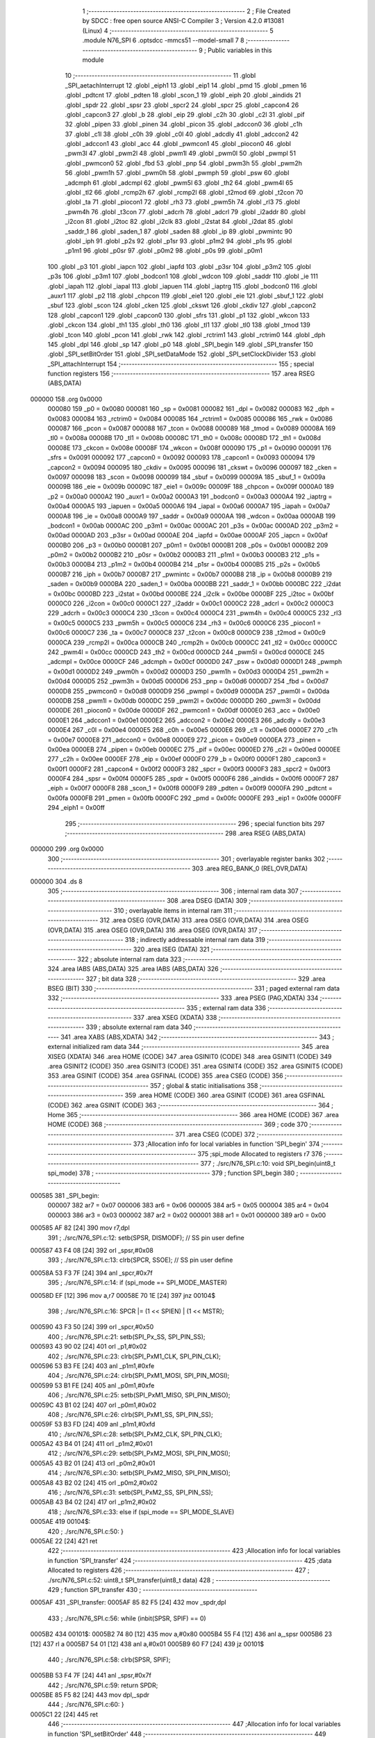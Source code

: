                                       1 ;--------------------------------------------------------
                                      2 ; File Created by SDCC : free open source ANSI-C Compiler
                                      3 ; Version 4.2.0 #13081 (Linux)
                                      4 ;--------------------------------------------------------
                                      5 	.module N76_SPI
                                      6 	.optsdcc -mmcs51 --model-small
                                      7 	
                                      8 ;--------------------------------------------------------
                                      9 ; Public variables in this module
                                     10 ;--------------------------------------------------------
                                     11 	.globl _SPI_aetachInterrupt
                                     12 	.globl _eiph1
                                     13 	.globl _eip1
                                     14 	.globl _pmd
                                     15 	.globl _pmen
                                     16 	.globl _pdtcnt
                                     17 	.globl _pdten
                                     18 	.globl _scon_1
                                     19 	.globl _eiph
                                     20 	.globl _aindids
                                     21 	.globl _spdr
                                     22 	.globl _spsr
                                     23 	.globl _spcr2
                                     24 	.globl _spcr
                                     25 	.globl _capcon4
                                     26 	.globl _capcon3
                                     27 	.globl _b
                                     28 	.globl _eip
                                     29 	.globl _c2h
                                     30 	.globl _c2l
                                     31 	.globl _pif
                                     32 	.globl _pipen
                                     33 	.globl _pinen
                                     34 	.globl _picon
                                     35 	.globl _adccon0
                                     36 	.globl _c1h
                                     37 	.globl _c1l
                                     38 	.globl _c0h
                                     39 	.globl _c0l
                                     40 	.globl _adcdly
                                     41 	.globl _adccon2
                                     42 	.globl _adccon1
                                     43 	.globl _acc
                                     44 	.globl _pwmcon1
                                     45 	.globl _piocon0
                                     46 	.globl _pwm3l
                                     47 	.globl _pwm2l
                                     48 	.globl _pwm1l
                                     49 	.globl _pwm0l
                                     50 	.globl _pwmpl
                                     51 	.globl _pwmcon0
                                     52 	.globl _fbd
                                     53 	.globl _pnp
                                     54 	.globl _pwm3h
                                     55 	.globl _pwm2h
                                     56 	.globl _pwm1h
                                     57 	.globl _pwm0h
                                     58 	.globl _pwmph
                                     59 	.globl _psw
                                     60 	.globl _adcmph
                                     61 	.globl _adcmpl
                                     62 	.globl _pwm5l
                                     63 	.globl _th2
                                     64 	.globl _pwm4l
                                     65 	.globl _tl2
                                     66 	.globl _rcmp2h
                                     67 	.globl _rcmp2l
                                     68 	.globl _t2mod
                                     69 	.globl _t2con
                                     70 	.globl _ta
                                     71 	.globl _piocon1
                                     72 	.globl _rh3
                                     73 	.globl _pwm5h
                                     74 	.globl _rl3
                                     75 	.globl _pwm4h
                                     76 	.globl _t3con
                                     77 	.globl _adcrh
                                     78 	.globl _adcrl
                                     79 	.globl _i2addr
                                     80 	.globl _i2con
                                     81 	.globl _i2toc
                                     82 	.globl _i2clk
                                     83 	.globl _i2stat
                                     84 	.globl _i2dat
                                     85 	.globl _saddr_1
                                     86 	.globl _saden_1
                                     87 	.globl _saden
                                     88 	.globl _ip
                                     89 	.globl _pwmintc
                                     90 	.globl _iph
                                     91 	.globl _p2s
                                     92 	.globl _p1sr
                                     93 	.globl _p1m2
                                     94 	.globl _p1s
                                     95 	.globl _p1m1
                                     96 	.globl _p0sr
                                     97 	.globl _p0m2
                                     98 	.globl _p0s
                                     99 	.globl _p0m1
                                    100 	.globl _p3
                                    101 	.globl _iapcn
                                    102 	.globl _iapfd
                                    103 	.globl _p3sr
                                    104 	.globl _p3m2
                                    105 	.globl _p3s
                                    106 	.globl _p3m1
                                    107 	.globl _bodcon1
                                    108 	.globl _wdcon
                                    109 	.globl _saddr
                                    110 	.globl _ie
                                    111 	.globl _iapah
                                    112 	.globl _iapal
                                    113 	.globl _iapuen
                                    114 	.globl _iaptrg
                                    115 	.globl _bodcon0
                                    116 	.globl _auxr1
                                    117 	.globl _p2
                                    118 	.globl _chpcon
                                    119 	.globl _eie1
                                    120 	.globl _eie
                                    121 	.globl _sbuf_1
                                    122 	.globl _sbuf
                                    123 	.globl _scon
                                    124 	.globl _cken
                                    125 	.globl _ckswt
                                    126 	.globl _ckdiv
                                    127 	.globl _capcon2
                                    128 	.globl _capcon1
                                    129 	.globl _capcon0
                                    130 	.globl _sfrs
                                    131 	.globl _p1
                                    132 	.globl _wkcon
                                    133 	.globl _ckcon
                                    134 	.globl _th1
                                    135 	.globl _th0
                                    136 	.globl _tl1
                                    137 	.globl _tl0
                                    138 	.globl _tmod
                                    139 	.globl _tcon
                                    140 	.globl _pcon
                                    141 	.globl _rwk
                                    142 	.globl _rctrim1
                                    143 	.globl _rctrim0
                                    144 	.globl _dph
                                    145 	.globl _dpl
                                    146 	.globl _sp
                                    147 	.globl _p0
                                    148 	.globl _SPI_begin
                                    149 	.globl _SPI_transfer
                                    150 	.globl _SPI_setBitOrder
                                    151 	.globl _SPI_setDataMode
                                    152 	.globl _SPI_setClockDivider
                                    153 	.globl _SPI_attachInterrupt
                                    154 ;--------------------------------------------------------
                                    155 ; special function registers
                                    156 ;--------------------------------------------------------
                                    157 	.area RSEG    (ABS,DATA)
      000000                        158 	.org 0x0000
                           000080   159 _p0	=	0x0080
                           000081   160 _sp	=	0x0081
                           000082   161 _dpl	=	0x0082
                           000083   162 _dph	=	0x0083
                           000084   163 _rctrim0	=	0x0084
                           000085   164 _rctrim1	=	0x0085
                           000086   165 _rwk	=	0x0086
                           000087   166 _pcon	=	0x0087
                           000088   167 _tcon	=	0x0088
                           000089   168 _tmod	=	0x0089
                           00008A   169 _tl0	=	0x008a
                           00008B   170 _tl1	=	0x008b
                           00008C   171 _th0	=	0x008c
                           00008D   172 _th1	=	0x008d
                           00008E   173 _ckcon	=	0x008e
                           00008F   174 _wkcon	=	0x008f
                           000090   175 _p1	=	0x0090
                           000091   176 _sfrs	=	0x0091
                           000092   177 _capcon0	=	0x0092
                           000093   178 _capcon1	=	0x0093
                           000094   179 _capcon2	=	0x0094
                           000095   180 _ckdiv	=	0x0095
                           000096   181 _ckswt	=	0x0096
                           000097   182 _cken	=	0x0097
                           000098   183 _scon	=	0x0098
                           000099   184 _sbuf	=	0x0099
                           00009A   185 _sbuf_1	=	0x009a
                           00009B   186 _eie	=	0x009b
                           00009C   187 _eie1	=	0x009c
                           00009F   188 _chpcon	=	0x009f
                           0000A0   189 _p2	=	0x00a0
                           0000A2   190 _auxr1	=	0x00a2
                           0000A3   191 _bodcon0	=	0x00a3
                           0000A4   192 _iaptrg	=	0x00a4
                           0000A5   193 _iapuen	=	0x00a5
                           0000A6   194 _iapal	=	0x00a6
                           0000A7   195 _iapah	=	0x00a7
                           0000A8   196 _ie	=	0x00a8
                           0000A9   197 _saddr	=	0x00a9
                           0000AA   198 _wdcon	=	0x00aa
                           0000AB   199 _bodcon1	=	0x00ab
                           0000AC   200 _p3m1	=	0x00ac
                           0000AC   201 _p3s	=	0x00ac
                           0000AD   202 _p3m2	=	0x00ad
                           0000AD   203 _p3sr	=	0x00ad
                           0000AE   204 _iapfd	=	0x00ae
                           0000AF   205 _iapcn	=	0x00af
                           0000B0   206 _p3	=	0x00b0
                           0000B1   207 _p0m1	=	0x00b1
                           0000B1   208 _p0s	=	0x00b1
                           0000B2   209 _p0m2	=	0x00b2
                           0000B2   210 _p0sr	=	0x00b2
                           0000B3   211 _p1m1	=	0x00b3
                           0000B3   212 _p1s	=	0x00b3
                           0000B4   213 _p1m2	=	0x00b4
                           0000B4   214 _p1sr	=	0x00b4
                           0000B5   215 _p2s	=	0x00b5
                           0000B7   216 _iph	=	0x00b7
                           0000B7   217 _pwmintc	=	0x00b7
                           0000B8   218 _ip	=	0x00b8
                           0000B9   219 _saden	=	0x00b9
                           0000BA   220 _saden_1	=	0x00ba
                           0000BB   221 _saddr_1	=	0x00bb
                           0000BC   222 _i2dat	=	0x00bc
                           0000BD   223 _i2stat	=	0x00bd
                           0000BE   224 _i2clk	=	0x00be
                           0000BF   225 _i2toc	=	0x00bf
                           0000C0   226 _i2con	=	0x00c0
                           0000C1   227 _i2addr	=	0x00c1
                           0000C2   228 _adcrl	=	0x00c2
                           0000C3   229 _adcrh	=	0x00c3
                           0000C4   230 _t3con	=	0x00c4
                           0000C4   231 _pwm4h	=	0x00c4
                           0000C5   232 _rl3	=	0x00c5
                           0000C5   233 _pwm5h	=	0x00c5
                           0000C6   234 _rh3	=	0x00c6
                           0000C6   235 _piocon1	=	0x00c6
                           0000C7   236 _ta	=	0x00c7
                           0000C8   237 _t2con	=	0x00c8
                           0000C9   238 _t2mod	=	0x00c9
                           0000CA   239 _rcmp2l	=	0x00ca
                           0000CB   240 _rcmp2h	=	0x00cb
                           0000CC   241 _tl2	=	0x00cc
                           0000CC   242 _pwm4l	=	0x00cc
                           0000CD   243 _th2	=	0x00cd
                           0000CD   244 _pwm5l	=	0x00cd
                           0000CE   245 _adcmpl	=	0x00ce
                           0000CF   246 _adcmph	=	0x00cf
                           0000D0   247 _psw	=	0x00d0
                           0000D1   248 _pwmph	=	0x00d1
                           0000D2   249 _pwm0h	=	0x00d2
                           0000D3   250 _pwm1h	=	0x00d3
                           0000D4   251 _pwm2h	=	0x00d4
                           0000D5   252 _pwm3h	=	0x00d5
                           0000D6   253 _pnp	=	0x00d6
                           0000D7   254 _fbd	=	0x00d7
                           0000D8   255 _pwmcon0	=	0x00d8
                           0000D9   256 _pwmpl	=	0x00d9
                           0000DA   257 _pwm0l	=	0x00da
                           0000DB   258 _pwm1l	=	0x00db
                           0000DC   259 _pwm2l	=	0x00dc
                           0000DD   260 _pwm3l	=	0x00dd
                           0000DE   261 _piocon0	=	0x00de
                           0000DF   262 _pwmcon1	=	0x00df
                           0000E0   263 _acc	=	0x00e0
                           0000E1   264 _adccon1	=	0x00e1
                           0000E2   265 _adccon2	=	0x00e2
                           0000E3   266 _adcdly	=	0x00e3
                           0000E4   267 _c0l	=	0x00e4
                           0000E5   268 _c0h	=	0x00e5
                           0000E6   269 _c1l	=	0x00e6
                           0000E7   270 _c1h	=	0x00e7
                           0000E8   271 _adccon0	=	0x00e8
                           0000E9   272 _picon	=	0x00e9
                           0000EA   273 _pinen	=	0x00ea
                           0000EB   274 _pipen	=	0x00eb
                           0000EC   275 _pif	=	0x00ec
                           0000ED   276 _c2l	=	0x00ed
                           0000EE   277 _c2h	=	0x00ee
                           0000EF   278 _eip	=	0x00ef
                           0000F0   279 _b	=	0x00f0
                           0000F1   280 _capcon3	=	0x00f1
                           0000F2   281 _capcon4	=	0x00f2
                           0000F3   282 _spcr	=	0x00f3
                           0000F3   283 _spcr2	=	0x00f3
                           0000F4   284 _spsr	=	0x00f4
                           0000F5   285 _spdr	=	0x00f5
                           0000F6   286 _aindids	=	0x00f6
                           0000F7   287 _eiph	=	0x00f7
                           0000F8   288 _scon_1	=	0x00f8
                           0000F9   289 _pdten	=	0x00f9
                           0000FA   290 _pdtcnt	=	0x00fa
                           0000FB   291 _pmen	=	0x00fb
                           0000FC   292 _pmd	=	0x00fc
                           0000FE   293 _eip1	=	0x00fe
                           0000FF   294 _eiph1	=	0x00ff
                                    295 ;--------------------------------------------------------
                                    296 ; special function bits
                                    297 ;--------------------------------------------------------
                                    298 	.area RSEG    (ABS,DATA)
      000000                        299 	.org 0x0000
                                    300 ;--------------------------------------------------------
                                    301 ; overlayable register banks
                                    302 ;--------------------------------------------------------
                                    303 	.area REG_BANK_0	(REL,OVR,DATA)
      000000                        304 	.ds 8
                                    305 ;--------------------------------------------------------
                                    306 ; internal ram data
                                    307 ;--------------------------------------------------------
                                    308 	.area DSEG    (DATA)
                                    309 ;--------------------------------------------------------
                                    310 ; overlayable items in internal ram
                                    311 ;--------------------------------------------------------
                                    312 	.area	OSEG    (OVR,DATA)
                                    313 	.area	OSEG    (OVR,DATA)
                                    314 	.area	OSEG    (OVR,DATA)
                                    315 	.area	OSEG    (OVR,DATA)
                                    316 	.area	OSEG    (OVR,DATA)
                                    317 ;--------------------------------------------------------
                                    318 ; indirectly addressable internal ram data
                                    319 ;--------------------------------------------------------
                                    320 	.area ISEG    (DATA)
                                    321 ;--------------------------------------------------------
                                    322 ; absolute internal ram data
                                    323 ;--------------------------------------------------------
                                    324 	.area IABS    (ABS,DATA)
                                    325 	.area IABS    (ABS,DATA)
                                    326 ;--------------------------------------------------------
                                    327 ; bit data
                                    328 ;--------------------------------------------------------
                                    329 	.area BSEG    (BIT)
                                    330 ;--------------------------------------------------------
                                    331 ; paged external ram data
                                    332 ;--------------------------------------------------------
                                    333 	.area PSEG    (PAG,XDATA)
                                    334 ;--------------------------------------------------------
                                    335 ; external ram data
                                    336 ;--------------------------------------------------------
                                    337 	.area XSEG    (XDATA)
                                    338 ;--------------------------------------------------------
                                    339 ; absolute external ram data
                                    340 ;--------------------------------------------------------
                                    341 	.area XABS    (ABS,XDATA)
                                    342 ;--------------------------------------------------------
                                    343 ; external initialized ram data
                                    344 ;--------------------------------------------------------
                                    345 	.area XISEG   (XDATA)
                                    346 	.area HOME    (CODE)
                                    347 	.area GSINIT0 (CODE)
                                    348 	.area GSINIT1 (CODE)
                                    349 	.area GSINIT2 (CODE)
                                    350 	.area GSINIT3 (CODE)
                                    351 	.area GSINIT4 (CODE)
                                    352 	.area GSINIT5 (CODE)
                                    353 	.area GSINIT  (CODE)
                                    354 	.area GSFINAL (CODE)
                                    355 	.area CSEG    (CODE)
                                    356 ;--------------------------------------------------------
                                    357 ; global & static initialisations
                                    358 ;--------------------------------------------------------
                                    359 	.area HOME    (CODE)
                                    360 	.area GSINIT  (CODE)
                                    361 	.area GSFINAL (CODE)
                                    362 	.area GSINIT  (CODE)
                                    363 ;--------------------------------------------------------
                                    364 ; Home
                                    365 ;--------------------------------------------------------
                                    366 	.area HOME    (CODE)
                                    367 	.area HOME    (CODE)
                                    368 ;--------------------------------------------------------
                                    369 ; code
                                    370 ;--------------------------------------------------------
                                    371 	.area CSEG    (CODE)
                                    372 ;------------------------------------------------------------
                                    373 ;Allocation info for local variables in function 'SPI_begin'
                                    374 ;------------------------------------------------------------
                                    375 ;spi_mode                  Allocated to registers r7 
                                    376 ;------------------------------------------------------------
                                    377 ;	./src/N76_SPI.c:10: void SPI_begin(uint8_t spi_mode)
                                    378 ;	-----------------------------------------
                                    379 ;	 function SPI_begin
                                    380 ;	-----------------------------------------
      000585                        381 _SPI_begin:
                           000007   382 	ar7 = 0x07
                           000006   383 	ar6 = 0x06
                           000005   384 	ar5 = 0x05
                           000004   385 	ar4 = 0x04
                           000003   386 	ar3 = 0x03
                           000002   387 	ar2 = 0x02
                           000001   388 	ar1 = 0x01
                           000000   389 	ar0 = 0x00
      000585 AF 82            [24]  390 	mov	r7,dpl
                                    391 ;	./src/N76_SPI.c:12: setb(SPSR, DISMODF); // SS pin user define
      000587 43 F4 08         [24]  392 	orl	_spsr,#0x08
                                    393 ;	./src/N76_SPI.c:13: clrb(SPCR, SSOE);	 // SS pin user define
      00058A 53 F3 7F         [24]  394 	anl	_spcr,#0x7f
                                    395 ;	./src/N76_SPI.c:14: if (spi_mode == SPI_MODE_MASTER)
      00058D EF               [12]  396 	mov	a,r7
      00058E 70 1E            [24]  397 	jnz	00104$
                                    398 ;	./src/N76_SPI.c:16: SPCR |= (1 << SPIEN) | (1 << MSTR);
      000590 43 F3 50         [24]  399 	orl	_spcr,#0x50
                                    400 ;	./src/N76_SPI.c:21: setb(SPI_Px_SS, SPI_PIN_SS);
      000593 43 90 02         [24]  401 	orl	_p1,#0x02
                                    402 ;	./src/N76_SPI.c:23: clrb(SPI_PxM1_CLK, SPI_PIN_CLK);
      000596 53 B3 FE         [24]  403 	anl	_p1m1,#0xfe
                                    404 ;	./src/N76_SPI.c:24: clrb(SPI_PxM1_MOSI, SPI_PIN_MOSI);
      000599 53 B1 FE         [24]  405 	anl	_p0m1,#0xfe
                                    406 ;	./src/N76_SPI.c:25: setb(SPI_PxM1_MISO, SPI_PIN_MISO);
      00059C 43 B1 02         [24]  407 	orl	_p0m1,#0x02
                                    408 ;	./src/N76_SPI.c:26: clrb(SPI_PxM1_SS, SPI_PIN_SS);
      00059F 53 B3 FD         [24]  409 	anl	_p1m1,#0xfd
                                    410 ;	./src/N76_SPI.c:28: setb(SPI_PxM2_CLK, SPI_PIN_CLK);
      0005A2 43 B4 01         [24]  411 	orl	_p1m2,#0x01
                                    412 ;	./src/N76_SPI.c:29: setb(SPI_PxM2_MOSI, SPI_PIN_MOSI);
      0005A5 43 B2 01         [24]  413 	orl	_p0m2,#0x01
                                    414 ;	./src/N76_SPI.c:30: setb(SPI_PxM2_MISO, SPI_PIN_MISO);
      0005A8 43 B2 02         [24]  415 	orl	_p0m2,#0x02
                                    416 ;	./src/N76_SPI.c:31: setb(SPI_PxM2_SS, SPI_PIN_SS);
      0005AB 43 B4 02         [24]  417 	orl	_p1m2,#0x02
                                    418 ;	./src/N76_SPI.c:33: else if (spi_mode == SPI_MODE_SLAVE)
      0005AE                        419 00104$:
                                    420 ;	./src/N76_SPI.c:50: }
      0005AE 22               [24]  421 	ret
                                    422 ;------------------------------------------------------------
                                    423 ;Allocation info for local variables in function 'SPI_transfer'
                                    424 ;------------------------------------------------------------
                                    425 ;data                      Allocated to registers 
                                    426 ;------------------------------------------------------------
                                    427 ;	./src/N76_SPI.c:52: uint8_t SPI_transfer(uint8_t data)
                                    428 ;	-----------------------------------------
                                    429 ;	 function SPI_transfer
                                    430 ;	-----------------------------------------
      0005AF                        431 _SPI_transfer:
      0005AF 85 82 F5         [24]  432 	mov	_spdr,dpl
                                    433 ;	./src/N76_SPI.c:56: while (inbit(SPSR, SPIF) == 0)
      0005B2                        434 00101$:
      0005B2 74 80            [12]  435 	mov	a,#0x80
      0005B4 55 F4            [12]  436 	anl	a,_spsr
      0005B6 23               [12]  437 	rl	a
      0005B7 54 01            [12]  438 	anl	a,#0x01
      0005B9 60 F7            [24]  439 	jz	00101$
                                    440 ;	./src/N76_SPI.c:58: clrb(SPSR, SPIF);
      0005BB 53 F4 7F         [24]  441 	anl	_spsr,#0x7f
                                    442 ;	./src/N76_SPI.c:59: return SPDR;
      0005BE 85 F5 82         [24]  443 	mov	dpl,_spdr
                                    444 ;	./src/N76_SPI.c:60: }
      0005C1 22               [24]  445 	ret
                                    446 ;------------------------------------------------------------
                                    447 ;Allocation info for local variables in function 'SPI_setBitOrder'
                                    448 ;------------------------------------------------------------
                                    449 ;bitOrder                  Allocated to registers r7 
                                    450 ;------------------------------------------------------------
                                    451 ;	./src/N76_SPI.c:75: void SPI_setBitOrder(uint8_t bitOrder)
                                    452 ;	-----------------------------------------
                                    453 ;	 function SPI_setBitOrder
                                    454 ;	-----------------------------------------
      0005C2                        455 _SPI_setBitOrder:
                                    456 ;	./src/N76_SPI.c:77: if (bitOrder == LSBFIRST)
      0005C2 E5 82            [12]  457 	mov	a,dpl
      0005C4 70 04            [24]  458 	jnz	00102$
                                    459 ;	./src/N76_SPI.c:78: setb(SPCR, LSBFE);
      0005C6 43 F3 20         [24]  460 	orl	_spcr,#0x20
      0005C9 22               [24]  461 	ret
      0005CA                        462 00102$:
                                    463 ;	./src/N76_SPI.c:80: clrb(SPCR, LSBFE);
      0005CA 53 F3 DF         [24]  464 	anl	_spcr,#0xdf
                                    465 ;	./src/N76_SPI.c:81: }
      0005CD 22               [24]  466 	ret
                                    467 ;------------------------------------------------------------
                                    468 ;Allocation info for local variables in function 'SPI_setDataMode'
                                    469 ;------------------------------------------------------------
                                    470 ;dataMode                  Allocated to registers r7 
                                    471 ;------------------------------------------------------------
                                    472 ;	./src/N76_SPI.c:82: void SPI_setDataMode(uint8_t dataMode)
                                    473 ;	-----------------------------------------
                                    474 ;	 function SPI_setDataMode
                                    475 ;	-----------------------------------------
      0005CE                        476 _SPI_setDataMode:
      0005CE AF 82            [24]  477 	mov	r7,dpl
                                    478 ;	./src/N76_SPI.c:84: SPCR = (SPCR & ~SPI_MODE_MASK) | dataMode;
      0005D0 74 F3            [12]  479 	mov	a,#0xf3
      0005D2 55 F3            [12]  480 	anl	a,_spcr
      0005D4 4F               [12]  481 	orl	a,r7
      0005D5 F5 F3            [12]  482 	mov	_spcr,a
                                    483 ;	./src/N76_SPI.c:85: }
      0005D7 22               [24]  484 	ret
                                    485 ;------------------------------------------------------------
                                    486 ;Allocation info for local variables in function 'SPI_setClockDivider'
                                    487 ;------------------------------------------------------------
                                    488 ;clockDiv                  Allocated to registers r7 
                                    489 ;------------------------------------------------------------
                                    490 ;	./src/N76_SPI.c:86: void SPI_setClockDivider(uint8_t clockDiv)
                                    491 ;	-----------------------------------------
                                    492 ;	 function SPI_setClockDivider
                                    493 ;	-----------------------------------------
      0005D8                        494 _SPI_setClockDivider:
      0005D8 AF 82            [24]  495 	mov	r7,dpl
                                    496 ;	./src/N76_SPI.c:88: SPCR = (SPCR & ~SPI_CLOCK_MASK) | (clockDiv & SPI_CLOCK_MASK);
      0005DA 74 FC            [12]  497 	mov	a,#0xfc
      0005DC 55 F3            [12]  498 	anl	a,_spcr
      0005DE FE               [12]  499 	mov	r6,a
      0005DF 74 03            [12]  500 	mov	a,#0x03
      0005E1 5F               [12]  501 	anl	a,r7
      0005E2 4E               [12]  502 	orl	a,r6
      0005E3 F5 F3            [12]  503 	mov	_spcr,a
                                    504 ;	./src/N76_SPI.c:89: }
      0005E5 22               [24]  505 	ret
                                    506 ;------------------------------------------------------------
                                    507 ;Allocation info for local variables in function 'SPI_attachInterrupt'
                                    508 ;------------------------------------------------------------
                                    509 ;	./src/N76_SPI.c:90: void SPI_attachInterrupt()
                                    510 ;	-----------------------------------------
                                    511 ;	 function SPI_attachInterrupt
                                    512 ;	-----------------------------------------
      0005E6                        513 _SPI_attachInterrupt:
                                    514 ;	./src/N76_SPI.c:92: }
      0005E6 22               [24]  515 	ret
                                    516 ;------------------------------------------------------------
                                    517 ;Allocation info for local variables in function 'SPI_aetachInterrupt'
                                    518 ;------------------------------------------------------------
                                    519 ;	./src/N76_SPI.c:93: void SPI_aetachInterrupt()
                                    520 ;	-----------------------------------------
                                    521 ;	 function SPI_aetachInterrupt
                                    522 ;	-----------------------------------------
      0005E7                        523 _SPI_aetachInterrupt:
                                    524 ;	./src/N76_SPI.c:95: }
      0005E7 22               [24]  525 	ret
                                    526 	.area CSEG    (CODE)
                                    527 	.area CONST   (CODE)
                                    528 	.area XINIT   (CODE)
                                    529 	.area CABS    (ABS,CODE)
